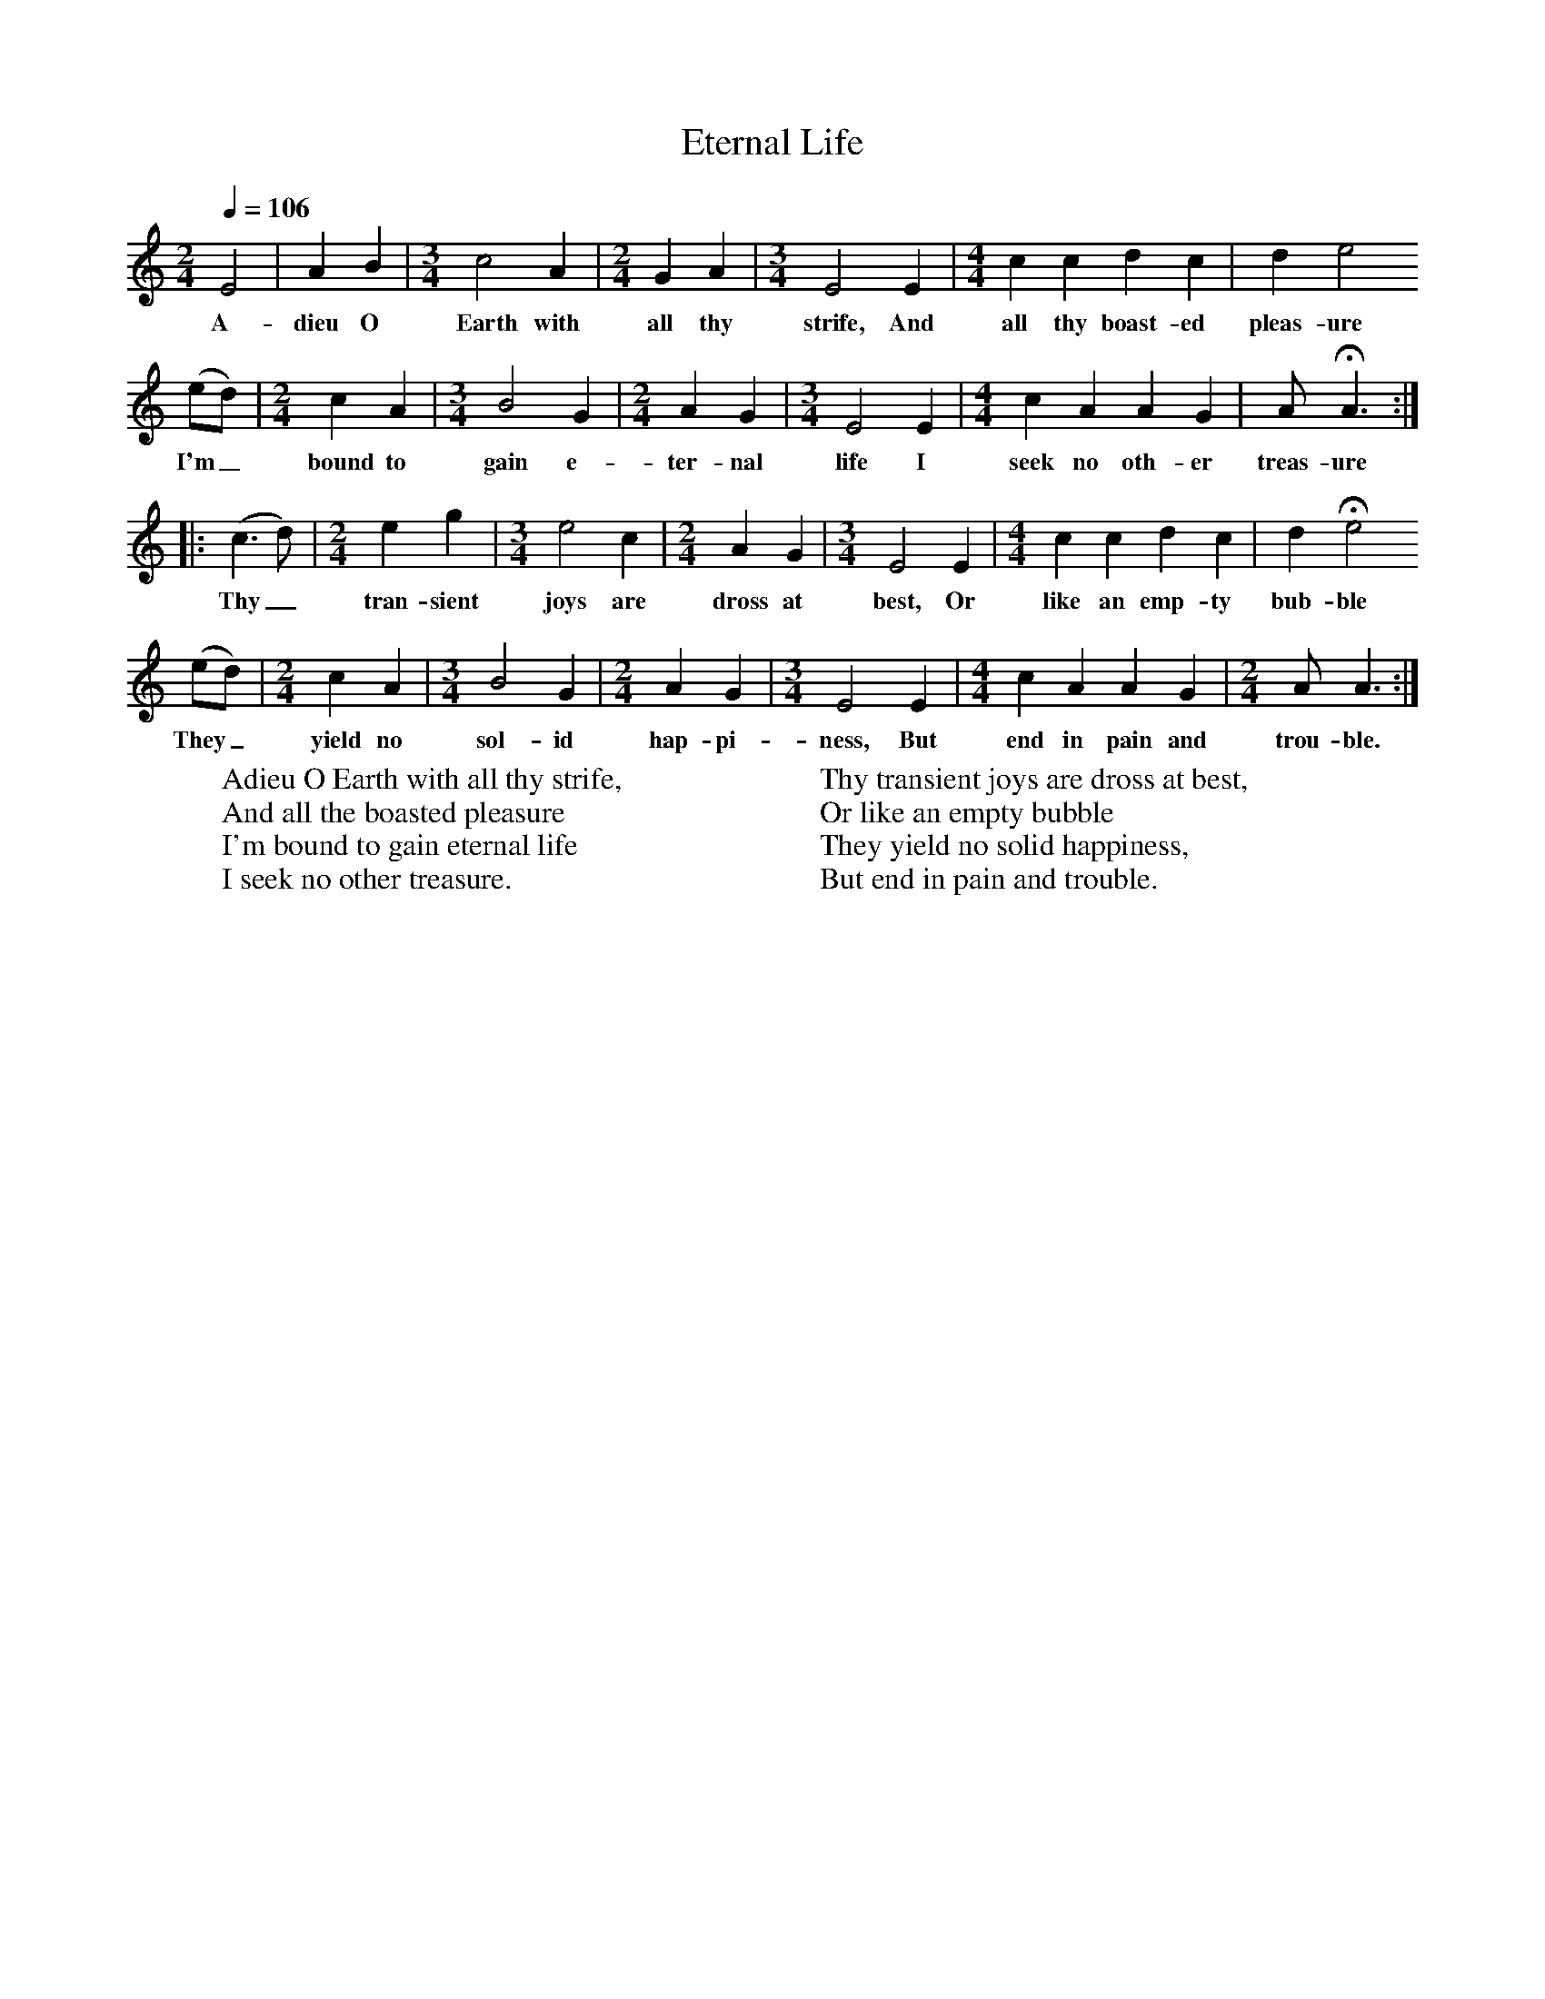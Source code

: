 X:1
B:Patterson, D W, 1979, The Shaker Spiritual, Princeton University Press, New Jersey
Z:Daniel W Patterson
F:http://www.folkinfo.org/songs
T:Eternal Life
Q:1/4=106     %Tempo
M:2/4     %Meter
L:1/16     %
K:C
E8 |A4 B4 |[M:3/4][L:1/8]c4 A2 |[M:2/4][L:1/16] G4 A4 |[M:3/4][L:1/8]E4 E2 |[M:4/4][L:1/8] c2 c2 d2 c2 |d2 e4
w:A-dieu O Earth with all thy strife, And all thy boast-ed pleas-ure
 (ed) |[M:2/4][L:1/16] c4 A4 |[M:3/4][L:1/8] B4 G2 |[M:2/4][L:1/16]A4 G4 |[M:3/4][L:1/8] E4 E2 |[M:4/4][L:1/8]c2 A2 A2 G2 |A HA3 :|
w: I'm_ bound to gain e-ter-nal life I seek no oth-er treas-ure
|:(c3d) | [M:2/4][L:1/16]e4 g4 |[M:3/4][L:1/8]e4 c2 |[M:2/4][L:1/16] A4 G4 |[M:3/4][L:1/8]E4 E2 |[M:4/4][L:1/8] c2 c2 d2 c2 |d2 He4
w: Thy_ tran-sient joys are dross at best, Or like an emp-ty bub-ble
 (ed) |[M:2/4][L:1/16]c4 A4 |[M:3/4][L:1/8]B4 G2 |[M:2/4][L:1/16]A4 G4 |[M:3/4][L:1/8]E4 E2 |[M:4/4][L:1/8]c2 A2 A2 G2 |[M:2/4][L:1/16]A2 A6 :|
w:They_ yield no sol-id hap-pi-ness, But end in pain and trou-ble.
W:Adieu O Earth with all thy strife,
W:And all the boasted pleasure
W:I'm bound to gain eternal life
W:I seek no other treasure.
W:
W:Thy transient joys are dross at best,
W:Or like an empty bubble
W:They yield no solid happiness,
W:But end in pain and trouble.
